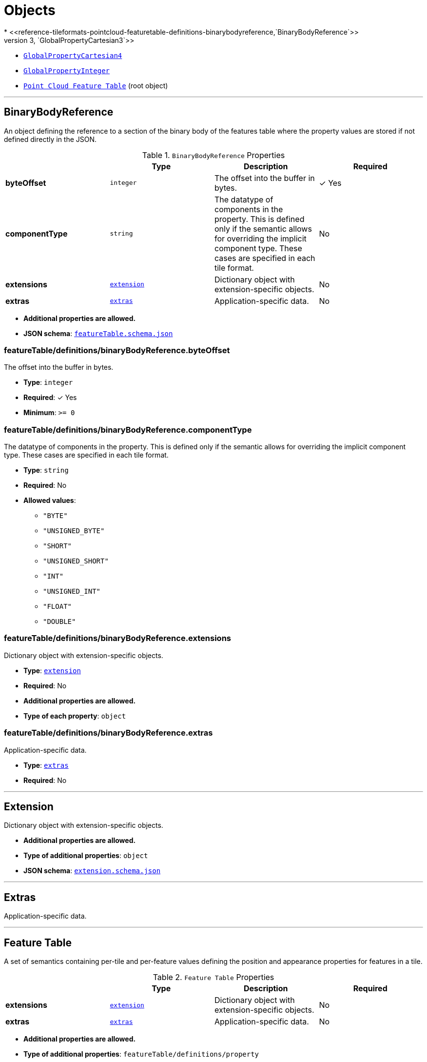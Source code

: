 = Objects
* <<reference-tileformats-pointcloud-featuretable-definitions-binarybodyreference,`BinaryBodyReference`>>
* <<reference-tileformats-pointcloud-featuretable-definitions-globalpropertycartesian3,`GlobalPropertyCartesian3`>>
* <<reference-tileformats-pointcloud-featuretable-definitions-globalpropertycartesian4,`GlobalPropertyCartesian4`>>
* <<reference-tileformats-pointcloud-featuretable-definitions-globalpropertyinteger,`GlobalPropertyInteger`>>
* <<reference-tileformats-pointcloud-point-cloud-feature-table,`Point Cloud Feature Table`>> (root object)


'''
[#reference-tileformats-pointcloud-featuretable-definitions-binarybodyreference]
== BinaryBodyReference

An object defining the reference to a section of the binary body of the features table where the property values are stored if not defined directly in the JSON.

.`BinaryBodyReference` Properties
|===
|   |Type|Description|Required

|**byteOffset**
|`integer`
|The offset into the buffer in bytes.
| &#10003; Yes

|**componentType**
|`string`
|The datatype of components in the property. This is defined only if the semantic allows for overriding the implicit component type. These cases are specified in each tile format.
|No

|**extensions**
|<<reference-tileformats-pointcloud-extension,`extension`>>
|Dictionary object with extension-specific objects.
|No

|**extras**
|<<reference-tileformats-pointcloud-extras,`extras`>>
|Application-specific data.
|No

|===

* **Additional properties are allowed.**
* **JSON schema**: <<reference-tileformats-pointcloud-schema-featuretable-definitions-binarybodyreference,`featureTable.schema.json`>>

=== featureTable/definitions/binaryBodyReference.byteOffset

The offset into the buffer in bytes.

* **Type**: `integer`
* **Required**:  &#10003; Yes
* **Minimum**: `&gt;= 0`

=== featureTable/definitions/binaryBodyReference.componentType

The datatype of components in the property. This is defined only if the semantic allows for overriding the implicit component type. These cases are specified in each tile format.

* **Type**: `string`
* **Required**: No
* **Allowed values**:
** `"BYTE"`
** `"UNSIGNED_BYTE"`
** `"SHORT"`
** `"UNSIGNED_SHORT"`
** `"INT"`
** `"UNSIGNED_INT"`
** `"FLOAT"`
** `"DOUBLE"`

=== featureTable/definitions/binaryBodyReference.extensions

Dictionary object with extension-specific objects.

* **Type**: <<reference-tileformats-pointcloud-extension,`extension`>>
* **Required**: No
* **Additional properties are allowed.**
* **Type of each property**: `object`

=== featureTable/definitions/binaryBodyReference.extras

Application-specific data.

* **Type**: <<reference-tileformats-pointcloud-extras,`extras`>>
* **Required**: No




'''
[#reference-tileformats-pointcloud-extension]
== Extension

Dictionary object with extension-specific objects.

* **Additional properties are allowed.**
* **Type of additional properties**: `object`
* **JSON schema**: <<reference-tileformats-pointcloud-schema-extension,`extension.schema.json`>>




'''
[#reference-tileformats-pointcloud-extras]
== Extras

Application-specific data.



'''
[#reference-tileformats-pointcloud-featuretable]
== Feature Table

A set of semantics containing per-tile and per-feature values defining the position and appearance properties for features in a tile.

.`Feature Table` Properties
|===
|   |Type|Description|Required

|**extensions**
|<<reference-tileformats-pointcloud-extension,`extension`>>
|Dictionary object with extension-specific objects.
|No

|**extras**
|<<reference-tileformats-pointcloud-extras,`extras`>>
|Application-specific data.
|No

|===

* **Additional properties are allowed.**
* **Type of additional properties**: `featureTable/definitions/property`
* **JSON schema**: <<reference-tileformats-pointcloud-schema-featuretable,`featureTable.schema.json`>>

=== featureTable.extensions

Dictionary object with extension-specific objects.

* **Type**: <<reference-tileformats-pointcloud-extension,`extension`>>
* **Required**: No
* **Additional properties are allowed.**
* **Type of each property**: `object`

=== featureTable.extras

Application-specific data.

* **Type**: <<reference-tileformats-pointcloud-extras,`extras`>>
* **Required**: No




'''
[#reference-tileformats-pointcloud-featuretable-definitions-globalpropertyboolean]
== GlobalPropertyBoolean

An object defining a global boolean property value for all features.



'''
[#reference-tileformats-pointcloud-featuretable-definitions-globalpropertycartesian3]
== GlobalPropertyCartesian3

An object defining a global 3-component numeric property values for all features.



'''
[#reference-tileformats-pointcloud-featuretable-definitions-globalpropertycartesian4]
== GlobalPropertyCartesian4

An object defining a global 4-component numeric property values for all features.



'''
[#reference-tileformats-pointcloud-featuretable-definitions-globalpropertyinteger]
== GlobalPropertyInteger

An object defining a global integer property value for all features.



'''
[#reference-tileformats-pointcloud-featuretable-definitions-globalpropertynumber]
== GlobalPropertyNumber

An object defining a global numeric property value for all features.



'''
[#reference-tileformats-pointcloud-point-cloud-feature-table]
== Point Cloud Feature Table

A set of Point Cloud semantics that contains values defining the position and appearance properties for points in a tile.

.`Point Cloud Feature Table` Properties
|===
|   |Type|Description|Required

|**POSITION**
|<<reference-tileformats-pointcloud-featuretable-definitions-binarybodyreference,`featureTable/definitions/binaryBodyReference`>>
|A <<reference-tileformats-pointcloud-binarybodyreference,`BinaryBodyReference`>> object defining the reference to a section of the binary body where the property values are stored. Details about this property are described in the 3D Tiles specification.
|No

|**POSITION_QUANTIZED**
|<<reference-tileformats-pointcloud-featuretable-definitions-binarybodyreference,`featureTable/definitions/binaryBodyReference`>>
|A <<reference-tileformats-pointcloud-binarybodyreference,`BinaryBodyReference`>> object defining the reference to a section of the binary body where the property values are stored. Details about this property are described in the 3D Tiles specification.
|No

|**RGBA**
|<<reference-tileformats-pointcloud-featuretable-definitions-binarybodyreference,`featureTable/definitions/binaryBodyReference`>>
|A <<reference-tileformats-pointcloud-binarybodyreference,`BinaryBodyReference`>> object defining the reference to a section of the binary body where the property values are stored. Details about this property are described in the 3D Tiles specification.
|No

|**RGB**
|<<reference-tileformats-pointcloud-featuretable-definitions-binarybodyreference,`featureTable/definitions/binaryBodyReference`>>
|A <<reference-tileformats-pointcloud-binarybodyreference,`BinaryBodyReference`>> object defining the reference to a section of the binary body where the property values are stored. Details about this property are described in the 3D Tiles specification.
|No

|**RGB565**
|<<reference-tileformats-pointcloud-featuretable-definitions-binarybodyreference,`featureTable/definitions/binaryBodyReference`>>
|A <<reference-tileformats-pointcloud-binarybodyreference,`BinaryBodyReference`>> object defining the reference to a section of the binary body where the property values are stored. Details about this property are described in the 3D Tiles specification.
|No

|**NORMAL**
|<<reference-tileformats-pointcloud-featuretable-definitions-binarybodyreference,`featureTable/definitions/binaryBodyReference`>>
|A <<reference-tileformats-pointcloud-binarybodyreference,`BinaryBodyReference`>> object defining the reference to a section of the binary body where the property values are stored. Details about this property are described in the 3D Tiles specification.
|No

|**NORMAL_OCT16P**
|<<reference-tileformats-pointcloud-featuretable-definitions-binarybodyreference,`featureTable/definitions/binaryBodyReference`>>
|A <<reference-tileformats-pointcloud-binarybodyreference,`BinaryBodyReference`>> object defining the reference to a section of the binary body where the property values are stored. Details about this property are described in the 3D Tiles specification.
|No

|**BATCH_ID**
|<<reference-tileformats-pointcloud-featuretable-definitions-binarybodyreference,`featureTable/definitions/binaryBodyReference`>>
|A <<reference-tileformats-pointcloud-binarybodyreference,`BinaryBodyReference`>> object defining the reference to a section of the binary body where the property values are stored. Details about this property are described in the 3D Tiles specification.
|No

|**POINTS_LENGTH**
|<<reference-tileformats-pointcloud-featuretable-definitions-globalpropertyinteger,`featureTable/definitions/globalPropertyInteger`>>
|A <<reference-tileformats-pointcloud-globalpropertyinteger,`GlobalPropertyInteger`>> object defining an integer property for all points. Details about this property are described in the 3D Tiles specification.
| &#10003; Yes

|**RTC_CENTER**
|<<reference-tileformats-pointcloud-featuretable-definitions-globalpropertycartesian3,`featureTable/definitions/globalPropertyCartesian3`>>
|A <<reference-tileformats-pointcloud-globalpropertycartesian3,`GlobalPropertyCartesian3`>> object defining a 3-component numeric property for all points. Details about this property are described in the 3D Tiles specification.
|No

|**QUANTIZED_VOLUME_OFFSET**
|<<reference-tileformats-pointcloud-featuretable-definitions-globalpropertycartesian3,`featureTable/definitions/globalPropertyCartesian3`>>
|A <<reference-tileformats-pointcloud-globalpropertycartesian3,`GlobalPropertyCartesian3`>> object defining a 3-component numeric property for all points. Details about this property are described in the 3D Tiles specification.
|No

|**QUANTIZED_VOLUME_SCALE**
|<<reference-tileformats-pointcloud-featuretable-definitions-globalpropertycartesian3,`featureTable/definitions/globalPropertyCartesian3`>>
|A <<reference-tileformats-pointcloud-globalpropertycartesian3,`GlobalPropertyCartesian3`>> object defining a 3-component numeric property for all points. Details about this property are described in the 3D Tiles specification.
|No

|**CONSTANT_RGBA**
|<<reference-tileformats-pointcloud-featuretable-definitions-globalpropertycartesian4,`featureTable/definitions/globalPropertyCartesian4`>>
|A <<reference-tileformats-pointcloud-globalpropertycartesian4,`GlobalPropertyCartesian4`>> object defining a 4-component numeric property for all points. Details about this property are described in the 3D Tiles specification.
|No

|**BATCH_LENGTH**
|<<reference-tileformats-pointcloud-featuretable-definitions-globalpropertyinteger,`featureTable/definitions/globalPropertyInteger`>>
|A <<reference-tileformats-pointcloud-globalpropertyinteger,`GlobalPropertyInteger`>> object defining an integer property for all points. Details about this property are described in the 3D Tiles specification.
|No

|**extensions**
|<<reference-tileformats-pointcloud-extension,`extension`>>
|Dictionary object with extension-specific objects.
|No

|**extras**
|<<reference-tileformats-pointcloud-extras,`extras`>>
|Application-specific data.
|No

|===

* **Additional properties are allowed.**
* **Type of additional properties**: `featureTable/definitions/property`
* **JSON schema**: <<reference-tileformats-pointcloud-schema-point-cloud-feature-table,`pnts.featureTable.schema.json`>>

=== Point Cloud Feature Table.POSITION

A <<reference-tileformats-pointcloud-binarybodyreference,`BinaryBodyReference`>> object defining the reference to a section of the binary body where the property values are stored. Details about this property are described in the 3D Tiles specification.

* **Type**: <<reference-tileformats-pointcloud-featuretable-definitions-binarybodyreference,`featureTable/definitions/binaryBodyReference`>>
* **Required**: No

=== Point Cloud Feature Table.POSITION_QUANTIZED

A <<reference-tileformats-pointcloud-binarybodyreference,`BinaryBodyReference`>> object defining the reference to a section of the binary body where the property values are stored. Details about this property are described in the 3D Tiles specification.

* **Type**: <<reference-tileformats-pointcloud-featuretable-definitions-binarybodyreference,`featureTable/definitions/binaryBodyReference`>>
* **Required**: No

=== Point Cloud Feature Table.RGBA

A <<reference-tileformats-pointcloud-binarybodyreference,`BinaryBodyReference`>> object defining the reference to a section of the binary body where the property values are stored. Details about this property are described in the 3D Tiles specification.

* **Type**: <<reference-tileformats-pointcloud-featuretable-definitions-binarybodyreference,`featureTable/definitions/binaryBodyReference`>>
* **Required**: No

=== Point Cloud Feature Table.RGB

A <<reference-tileformats-pointcloud-binarybodyreference,`BinaryBodyReference`>> object defining the reference to a section of the binary body where the property values are stored. Details about this property are described in the 3D Tiles specification.

* **Type**: <<reference-tileformats-pointcloud-featuretable-definitions-binarybodyreference,`featureTable/definitions/binaryBodyReference`>>
* **Required**: No

=== Point Cloud Feature Table.RGB565

A <<reference-tileformats-pointcloud-binarybodyreference,`BinaryBodyReference`>> object defining the reference to a section of the binary body where the property values are stored. Details about this property are described in the 3D Tiles specification.

* **Type**: <<reference-tileformats-pointcloud-featuretable-definitions-binarybodyreference,`featureTable/definitions/binaryBodyReference`>>
* **Required**: No

=== Point Cloud Feature Table.NORMAL

A <<reference-tileformats-pointcloud-binarybodyreference,`BinaryBodyReference`>> object defining the reference to a section of the binary body where the property values are stored. Details about this property are described in the 3D Tiles specification.

* **Type**: <<reference-tileformats-pointcloud-featuretable-definitions-binarybodyreference,`featureTable/definitions/binaryBodyReference`>>
* **Required**: No

=== Point Cloud Feature Table.NORMAL_OCT16P

A <<reference-tileformats-pointcloud-binarybodyreference,`BinaryBodyReference`>> object defining the reference to a section of the binary body where the property values are stored. Details about this property are described in the 3D Tiles specification.

* **Type**: <<reference-tileformats-pointcloud-featuretable-definitions-binarybodyreference,`featureTable/definitions/binaryBodyReference`>>
* **Required**: No

=== Point Cloud Feature Table.BATCH_ID

A <<reference-tileformats-pointcloud-binarybodyreference,`BinaryBodyReference`>> object defining the reference to a section of the binary body where the property values are stored. Details about this property are described in the 3D Tiles specification.

* **Type**: <<reference-tileformats-pointcloud-featuretable-definitions-binarybodyreference,`featureTable/definitions/binaryBodyReference`>>
* **Required**: No

=== Point Cloud Feature Table.POINTS_LENGTH

A <<reference-tileformats-pointcloud-globalpropertyinteger,`GlobalPropertyInteger`>> object defining an integer property for all points. Details about this property are described in the 3D Tiles specification.

* **Type**: <<reference-tileformats-pointcloud-featuretable-definitions-globalpropertyinteger,`featureTable/definitions/globalPropertyInteger`>>
* **Required**:  &#10003; Yes

=== Point Cloud Feature Table.RTC_CENTER

A <<reference-tileformats-pointcloud-globalpropertycartesian3,`GlobalPropertyCartesian3`>> object defining a 3-component numeric property for all points. Details about this property are described in the 3D Tiles specification.

* **Type**: <<reference-tileformats-pointcloud-featuretable-definitions-globalpropertycartesian3,`featureTable/definitions/globalPropertyCartesian3`>>
* **Required**: No

=== Point Cloud Feature Table.QUANTIZED_VOLUME_OFFSET

A <<reference-tileformats-pointcloud-globalpropertycartesian3,`GlobalPropertyCartesian3`>> object defining a 3-component numeric property for all points. Details about this property are described in the 3D Tiles specification.

* **Type**: <<reference-tileformats-pointcloud-featuretable-definitions-globalpropertycartesian3,`featureTable/definitions/globalPropertyCartesian3`>>
* **Required**: No

=== Point Cloud Feature Table.QUANTIZED_VOLUME_SCALE

A <<reference-tileformats-pointcloud-globalpropertycartesian3,`GlobalPropertyCartesian3`>> object defining a 3-component numeric property for all points. Details about this property are described in the 3D Tiles specification.

* **Type**: <<reference-tileformats-pointcloud-featuretable-definitions-globalpropertycartesian3,`featureTable/definitions/globalPropertyCartesian3`>>
* **Required**: No

=== Point Cloud Feature Table.CONSTANT_RGBA

A <<reference-tileformats-pointcloud-globalpropertycartesian4,`GlobalPropertyCartesian4`>> object defining a 4-component numeric property for all points. Details about this property are described in the 3D Tiles specification.

* **Type**: <<reference-tileformats-pointcloud-featuretable-definitions-globalpropertycartesian4,`featureTable/definitions/globalPropertyCartesian4`>>
* **Required**: No

=== Point Cloud Feature Table.BATCH_LENGTH

A <<reference-tileformats-pointcloud-globalpropertyinteger,`GlobalPropertyInteger`>> object defining an integer property for all points. Details about this property are described in the 3D Tiles specification.

* **Type**: <<reference-tileformats-pointcloud-featuretable-definitions-globalpropertyinteger,`featureTable/definitions/globalPropertyInteger`>>
* **Required**: No

=== Point Cloud Feature Table.extensions

Dictionary object with extension-specific objects.

* **Type**: <<reference-tileformats-pointcloud-extension,`extension`>>
* **Required**: No
* **Additional properties are allowed.**
* **Type of each property**: `object`

=== Point Cloud Feature Table.extras

Application-specific data.

* **Type**: <<reference-tileformats-pointcloud-extras,`extras`>>
* **Required**: No




'''
[#reference-tileformats-pointcloud-featuretable-definitions-property]
== Property

A user-defined property which specifies application-specific metadata in a tile. Values can refer to sections in the binary body with a <<reference-tileformats-pointcloud-binarybodyreference,`BinaryBodyReference`>> object. Global values can be also be defined directly in the JSON.





